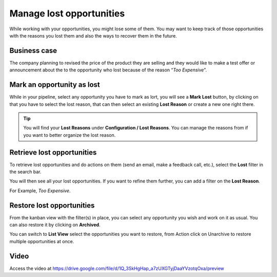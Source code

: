 Manage lost opportunities
=========================

While working with your opportunities, you might lose some of them. You
may want to keep track of those opportunities with the reasons you lost
them and also the ways to recover them in the future.

Business case
-------------

The company planning to revised the price of the product they are
selling and they would like to make a test offer or announcement about
the to the opportunity who lost because of the reason “\ *Too
Expensive*\ ”.

Mark an opportunity as lost
---------------------------

While in your pipeline, select any opportunity you have to mark as lort,
you will see a **Mark Lost** button, by clicking on that you have to
select the lost reason, that can then select an existing **Lost Reason**
or create a new one right there.

|image0|

.. tip:: You will find your **Lost Reasons** under **Configuration /
  Lost Reasons**. You can manage the reasons from if you want to better
  organize the lost reason.

Retrieve lost opportunities
---------------------------

To retrieve lost opportunities and do actions on them (send an email,
make a feedback call, etc.), select the **Lost** filter in the search
bar.

|image1|

You will then see all your lost opportunities. If you want to refine
them further, you can add a filter on the **Lost Reason**.

For Example, *Too Expensive*.

|image2|

Restore lost opportunities
--------------------------

From the kanban view with the filter(s) in place, you can select any
opportunity you wish and work on it as usual. You can also restore it by
clicking on **Archived**.

|image3|

You can switch to **List View** select the opportunities you want to
restore, from Action click on Unarchive to restore multiple
opportunities at once.

|image4|

Video
-----
Access the video at https://drive.google.com/file/d/1Q_3SkHgHap_a7zUXGTyjDaaYVzotqOxa/preview

.. raw:: html

  <div style="position: relative; padding-bottom: 56.25%; height: 0; overflow: hidden; max-width: 100%; height: auto;">
      <iframe src="https://drive.google.com/file/d/1Q_3SkHgHap_a7zUXGTyjDaaYVzotqOxa/preview" frameborder="0" allowfullscreen style="position: absolute; top: 0; left: 0; width: 700px; height: 385px;"></iframe>
  </div>


.. |image0| image:: ./static/lost_opportunities/media/image3.png

.. |image1| image:: ./static/lost_opportunities/media/image9.png

.. |image2| image:: ./static/lost_opportunities/media/image4.png

.. |image3| image:: ./static/lost_opportunities/media/image8.png

.. |image4| image:: ./static/lost_opportunities/media/image10.png
